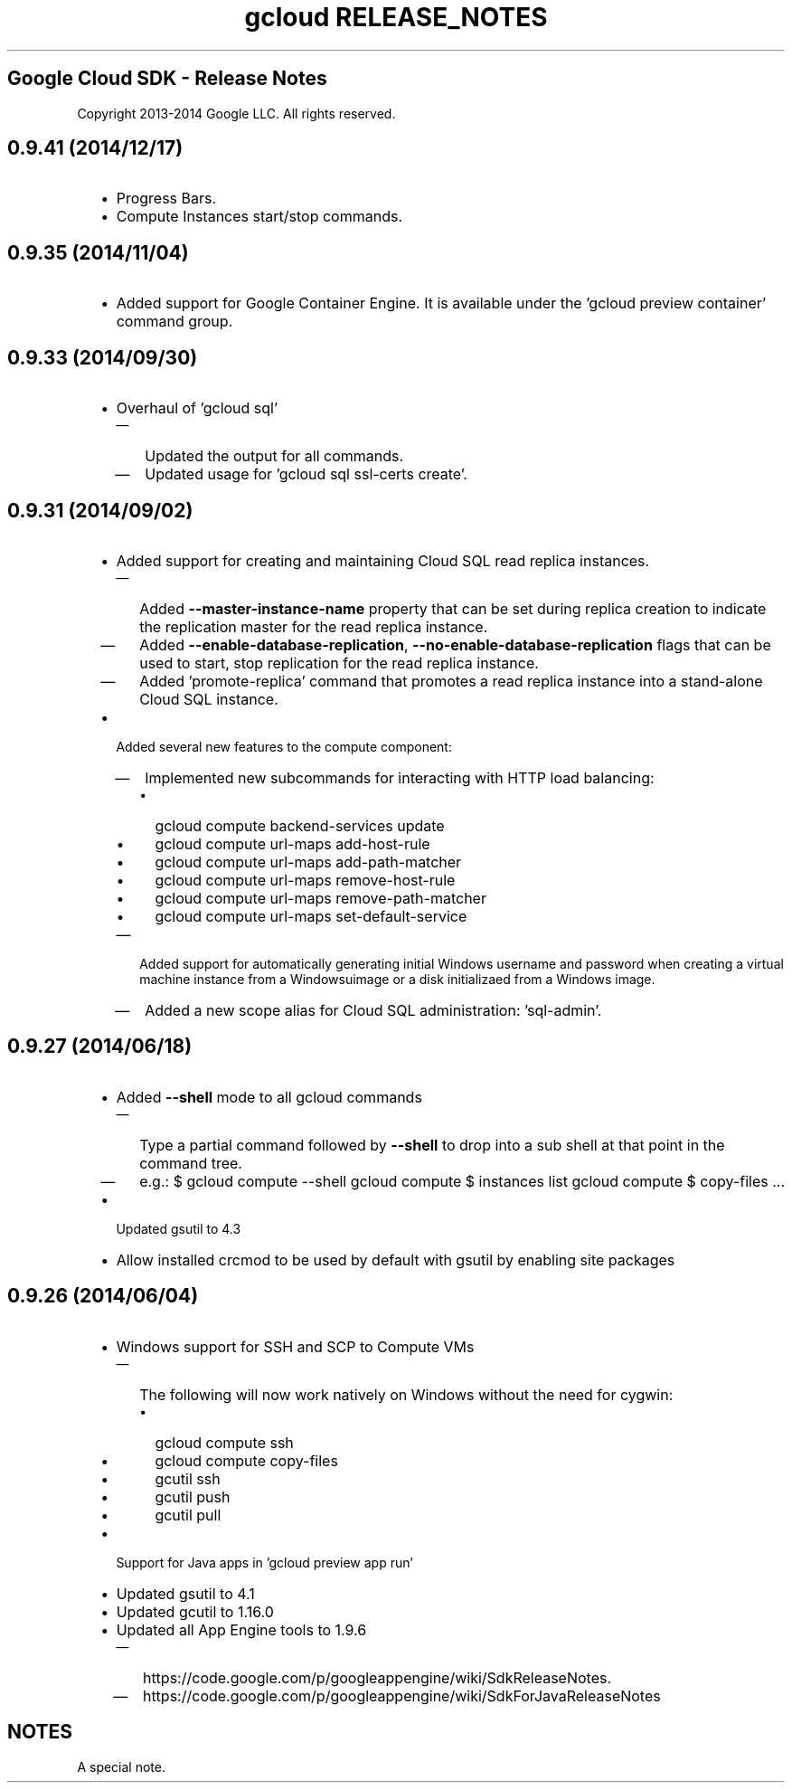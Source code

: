 
.TH "gcloud RELEASE_NOTES" ""

.SH "Google Cloud SDK \- Release Notes"

Copyright 2013\-2014 Google LLC. All rights reserved.


.SH "0.9.41 (2014/12/17)"

.RS 2m
.IP "\(bu" 2m
Progress Bars.
.IP "\(bu" 2m
Compute Instances start/stop commands.
.RE
.sp


.SH "0.9.35 (2014/11/04)"

.RS 2m
.IP "\(bu" 2m
Added support for Google Container Engine. It is available under the 'gcloud
preview container' command group.
.RE
.sp


.SH "0.9.33 (2014/09/30)"

.RS 2m
.IP "\(bu" 2m
Overhaul of 'gcloud sql'
.RS 2m
.IP "\(em" 2m
Updated the output for all commands.
.IP "\(em" 2m
Updated usage for 'gcloud sql ssl\-certs create'.
.RE
.RE
.sp


.SH "0.9.31 (2014/09/02)"

.RS 2m
.IP "\(bu" 2m
Added support for creating and maintaining Cloud SQL read replica instances.
.RS 2m
.IP "\(em" 2m
Added \fB\-\-master\-instance\-name\fR property that can be set during replica
creation to indicate the replication master for the read replica instance.
.IP "\(em" 2m
Added \fB\-\-enable\-database\-replication\fR,
\fB\-\-no\-enable\-database\-replication\fR flags that can be used to start,
stop replication for the read replica instance.
.IP "\(em" 2m
Added 'promote\-replica' command that promotes a read replica instance into a
stand\-alone Cloud SQL instance.
.RE
.sp
.IP "\(bu" 2m
Added several new features to the compute component:
.RS 2m
.IP "\(em" 2m
Implemented new subcommands for interacting with HTTP load balancing:
.RS 2m
.IP "\(bu" 2m
gcloud compute backend\-services update
.IP "\(bu" 2m
gcloud compute url\-maps add\-host\-rule
.IP "\(bu" 2m
gcloud compute url\-maps add\-path\-matcher
.IP "\(bu" 2m
gcloud compute url\-maps remove\-host\-rule
.IP "\(bu" 2m
gcloud compute url\-maps remove\-path\-matcher
.IP "\(bu" 2m
gcloud compute url\-maps set\-default\-service
.RE
.sp
.IP "\(em" 2m
Added support for automatically generating initial Windows username and password
when creating a virtual machine instance from a Windowsuimage or a disk
initializaed from a Windows image.
.IP "\(em" 2m
Added a new scope alias for Cloud SQL administration: 'sql\-admin'.
.RE
.RE
.sp


.SH "0.9.27 (2014/06/18)"

.RS 2m
.IP "\(bu" 2m
Added \fB\-\-shell\fR mode to all gcloud commands
.RS 2m
.IP "\(em" 2m
Type a partial command followed by \fB\-\-shell\fR to drop into a sub shell at
that point in the command tree.
.IP "\(em" 2m
e.g.: $ gcloud compute \-\-shell gcloud compute $ instances list gcloud compute
$ copy\-files ...
.RE
.sp
.IP "\(bu" 2m
Updated gsutil to 4.3
.IP "\(bu" 2m
Allow installed crcmod to be used by default with gsutil by enabling site
packages
.RE
.sp


.SH "0.9.26 (2014/06/04)"

.RS 2m
.IP "\(bu" 2m
Windows support for SSH and SCP to Compute VMs
.RS 2m
.IP "\(em" 2m
The following will now work natively on Windows without the need for cygwin:
.RS 2m
.IP "\(bu" 2m
gcloud compute ssh
.IP "\(bu" 2m
gcloud compute copy\-files
.IP "\(bu" 2m
gcutil ssh
.IP "\(bu" 2m
gcutil push
.IP "\(bu" 2m
gcutil pull
.RE
.RE
.sp
.IP "\(bu" 2m
Support for Java apps in 'gcloud preview app run'
.IP "\(bu" 2m
Updated gsutil to 4.1
.IP "\(bu" 2m
Updated gcutil to 1.16.0
.IP "\(bu" 2m
Updated all App Engine tools to 1.9.6
.RS 2m
.IP "\(em" 2m
https://code.google.com/p/googleappengine/wiki/SdkReleaseNotes.
.IP "\(em" 2m
https://code.google.com/p/googleappengine/wiki/SdkForJavaReleaseNotes

.RE
.RE
.sp

.SH "NOTES"
A special note.
